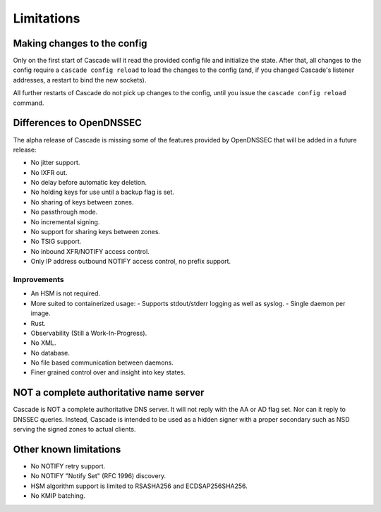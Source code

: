 .. TODO better doc title?

Limitations
===========

Making changes to the config
----------------------------

Only on the first start of Cascade will it read the provided config file and
initialize the state. After that, all changes to the config require
a ``cascade config reload`` to load the changes to the config (and, if you
changed Cascade's listener addresses, a restart to bind the new sockets).

All further restarts of Cascade do not pick up changes to the config, until
you issue the ``cascade config reload`` command.

Differences to OpenDNSSEC
-------------------------

The alpha release of Cascade is missing some of the features provided by
OpenDNSSEC that will be added in a future release:

- No jitter support.
- No IXFR out.
- No delay before automatic key deletion.
- No holding keys for use until a backup flag is set.
- No sharing of keys between zones.
- No passthrough mode.
- No incremental signing.
- No support for sharing keys between zones.
- No TSIG support.
- No inbound XFR/NOTIFY access control.
- Only IP address outbound NOTIFY access control, no prefix support.

Improvements
++++++++++++

- An HSM is not required.
- More suited to containerized usage:
  - Supports stdout/stderr logging as well as syslog.
  - Single daemon per image.
- Rust.
- Observability (Still a Work-In-Progress).
- No XML.
- No database.
- No file based communication between daemons.
- Finer grained control over and insight into key states.

NOT a complete authoritative name server
----------------------------------------

Cascade is NOT a complete authoritative DNS server. It will not reply with the
AA or AD flag set. Nor can it reply to DNSSEC queries. Instead, Cascade is
intended to be used as a hidden signer with a proper secondary such as NSD
serving the signed zones to actual clients.

Other known limitations
-----------------------

- No NOTIFY retry support.
- No NOTIFY "Notify Set" (RFC 1996) discovery.
- HSM algorithm support is limited to RSASHA256 and ECDSAP256SHA256.
- No KMIP batching.